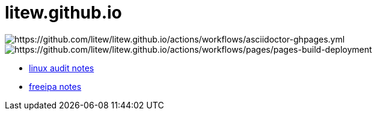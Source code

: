 = litew.github.io

image:https://github.com/litew/litew.github.io/actions/workflows/asciidoctor-ghpages.yml/badge.svg?branch=main[https://github.com/litew/litew.github.io/actions/workflows/asciidoctor-ghpages.yml]
image:https://github.com/litew/litew.github.io/actions/workflows/pages/pages-build-deployment/badge.svg[https://github.com/litew/litew.github.io/actions/workflows/pages/pages-build-deployment]

* https://litew.github.io/linux-audit-notes[linux audit notes]
* https://litew.github.io/freeipa-notes[freeipa notes]
